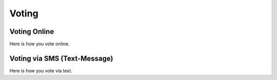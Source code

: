 Voting
=======

.. _voting-online:

Voting Online
--------------
Here is how you vote online.

.. _voting-sms:

Voting via SMS (Text-Message)
------------------------------
Here is how you vote via text.
